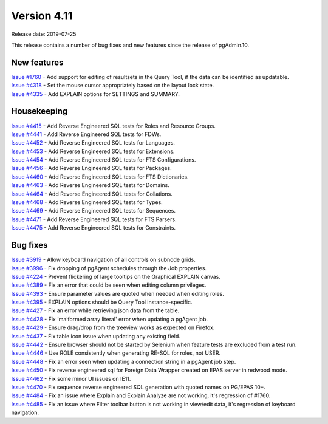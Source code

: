 ************
Version 4.11
************

Release date: 2019-07-25

This release contains a number of bug fixes and new features since the release of pgAdmin.10.

New features
************

| `Issue #1760 <https://redmine.postgresql.org/issues/1760>`_ -  Add support for editing of resultsets in the Query Tool, if the data can be identified as updatable.
| `Issue #4318 <https://redmine.postgresql.org/issues/4318>`_ -  Set the mouse cursor appropriately based on the layout lock state.
| `Issue #4335 <https://redmine.postgresql.org/issues/4335>`_ -  Add EXPLAIN options for SETTINGS and SUMMARY.


Housekeeping
************

| `Issue #4415 <https://redmine.postgresql.org/issues/4415>`_ -  Add Reverse Engineered SQL tests for Roles and Resource Groups.
| `Issue #4441 <https://redmine.postgresql.org/issues/4441>`_ -  Add Reverse Engineered SQL tests for FDWs.
| `Issue #4452 <https://redmine.postgresql.org/issues/4452>`_ -  Add Reverse Engineered SQL tests for Languages.
| `Issue #4453 <https://redmine.postgresql.org/issues/4453>`_ -  Add Reverse Engineered SQL tests for Extensions.
| `Issue #4454 <https://redmine.postgresql.org/issues/4454>`_ -  Add Reverse Engineered SQL tests for FTS Configurations.
| `Issue #4456 <https://redmine.postgresql.org/issues/4456>`_ -  Add Reverse Engineered SQL tests for Packages.
| `Issue #4460 <https://redmine.postgresql.org/issues/4460>`_ -  Add Reverse Engineered SQL tests for FTS Dictionaries.
| `Issue #4463 <https://redmine.postgresql.org/issues/4463>`_ -  Add Reverse Engineered SQL tests for Domains.
| `Issue #4464 <https://redmine.postgresql.org/issues/4464>`_ -  Add Reverse Engineered SQL tests for Collations.
| `Issue #4468 <https://redmine.postgresql.org/issues/4468>`_ -  Add Reverse Engineered SQL tests for Types.
| `Issue #4469 <https://redmine.postgresql.org/issues/4469>`_ -  Add Reverse Engineered SQL tests for Sequences.
| `Issue #4471 <https://redmine.postgresql.org/issues/4471>`_ -  Add Reverse Engineered SQL tests for FTS Parsers.
| `Issue #4475 <https://redmine.postgresql.org/issues/4475>`_ -  Add Reverse Engineered SQL tests for Constraints.

Bug fixes
*********

| `Issue #3919 <https://redmine.postgresql.org/issues/3919>`_ -  Allow keyboard navigation of all controls on subnode grids.
| `Issue #3996 <https://redmine.postgresql.org/issues/3996>`_ -  Fix dropping of pgAgent schedules through the Job properties.
| `Issue #4224 <https://redmine.postgresql.org/issues/4224>`_ -  Prevent flickering of large tooltips on the Graphical EXPLAIN canvas.
| `Issue #4389 <https://redmine.postgresql.org/issues/4389>`_ -  Fix an error that could be seen when editing column privileges.
| `Issue #4393 <https://redmine.postgresql.org/issues/4393>`_ -  Ensure parameter values are quoted when needed when editing roles.
| `Issue #4395 <https://redmine.postgresql.org/issues/4395>`_ -  EXPLAIN options should be Query Tool instance-specific.
| `Issue #4427 <https://redmine.postgresql.org/issues/4427>`_ -  Fix an error while retrieving json data from the table.
| `Issue #4428 <https://redmine.postgresql.org/issues/4428>`_ -  Fix 'malformed array literal' error when updating a pgAgent job.
| `Issue #4429 <https://redmine.postgresql.org/issues/4429>`_ -  Ensure drag/drop from the treeview works as expected on Firefox.
| `Issue #4437 <https://redmine.postgresql.org/issues/4437>`_ -  Fix table icon issue when updating any existing field.
| `Issue #4442 <https://redmine.postgresql.org/issues/4442>`_ -  Ensure browser should not be started by Selenium when feature tests are excluded from a test run.
| `Issue #4446 <https://redmine.postgresql.org/issues/4446>`_ -  Use ROLE consistently when generating RE-SQL for roles, not USER.
| `Issue #4448 <https://redmine.postgresql.org/issues/4448>`_ -  Fix an error seen when updating a connection string in a pgAgent job step.
| `Issue #4450 <https://redmine.postgresql.org/issues/4450>`_ -  Fix reverse engineered sql for Foreign Data Wrapper created on EPAS server in redwood mode.
| `Issue #4462 <https://redmine.postgresql.org/issues/4462>`_ -  Fix some minor UI issues on IE11.
| `Issue #4470 <https://redmine.postgresql.org/issues/4470>`_ -  Fix sequence reverse engineered SQL generation with quoted names on PG/EPAS 10+.
| `Issue #4484 <https://redmine.postgresql.org/issues/4484>`_ -  Fix an issue where Explain and Explain Analyze are not working, it's regression of #1760.
| `Issue #4485 <https://redmine.postgresql.org/issues/4485>`_ -  Fix an issue where Filter toolbar button is not working in view/edit data, it's regression of keyboard navigation.